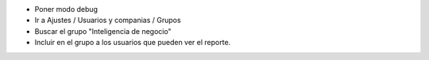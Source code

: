 - Poner modo debug
- Ir a Ajustes / Usuarios y companias / Grupos
- Buscar el grupo "Inteligencia de negocio"
- Incluir en el grupo a los usuarios que pueden ver el reporte.
